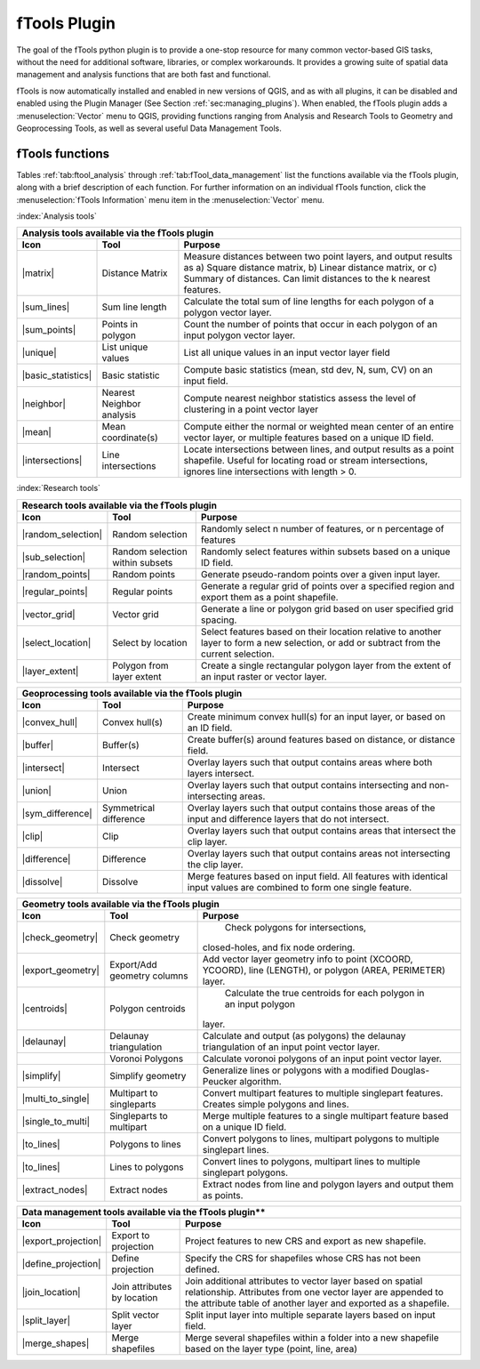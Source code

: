 .. _`ftools`: 

fTools Plugin
===============================

.. % when the revision of a section has been finalized, 
.. % comment out the following line:
.. % \updatedisclaimer

The goal of the fTools python plugin is to provide a one-stop resource for
many common vector-based GIS tasks, without the need for additional software, 
libraries, or complex workarounds. It provides a growing suite of spatial 
data management and analysis functions that are both fast and functional. 

fTools is now automatically installed and enabled in new versions of QGIS, and 
as with all plugins, it can be disabled and enabled using the Plugin Manager 
(See Section :ref:`sec:managing_plugins`).  When enabled, the fTools plugin 
adds a :menuselection:`Vector` menu to QGIS, providing functions ranging from 
Analysis and Research Tools to Geometry and Geoprocessing Tools, as well as 
several useful Data Management Tools.

.. _`ftools_function`:
fTools functions
~~~~~~~~~~~~~~~~~~~~~~~~~~~~~~~~~~~~~~~

Tables :ref:`tab:ftool_analysis` through :ref:`tab:fTool_data_management` list 
the functions available via the fTools plugin, along with a brief description 
of each function. For further information on an individual fTools function, 
click the :menuselection:`fTools Information` menu item in the 
:menuselection:`Vector` menu.

:index:`Analysis tools`

+---------------------+-----------------+--------------------------------------+
| **Analysis tools available via the fTools plugin**                           |
+---------------------+-----------------+--------------------------------------+
| **Icon**            | **Tool**        | **Purpose**                          |
+=====================+=================+======================================+
| |matrix|            | Distance Matrix | Measure distances between two point  |
|                     |                 | layers, and output results as a)     |
|                     |                 | Square distance matrix, b) Linear    |
|                     |                 | distance matrix, or c) Summary of    |
|                     |                 | distances. Can limit distances to    |
|                     |                 | the k nearest features.              |
+---------------------+-----------------+--------------------------------------+
| |sum_lines|         | Sum line length | Calculate the total sum of line      |
|                     |                 | lengths for each polygon of a polygon|
|                     |                 | vector layer.                        |
+---------------------+-----------------+--------------------------------------+
| |sum_points|        | Points in       | Count the number of points that occur|
|                     | polygon         | in each polygon of an input polygon  |
|                     |                 | vector layer.                        |
+---------------------+-----------------+--------------------------------------+
| |unique|            | List unique     | List all unique values in an input   |
|                     | values          | vector layer field                   |
+---------------------+-----------------+--------------------------------------+
| |basic_statistics|  | Basic statistic | Compute basic statistics (mean, std  |
|                     |                 | dev, N, sum, CV) on an input field.  |
+---------------------+-----------------+--------------------------------------+
| |neighbor|          | Nearest         | Compute nearest neighbor statistics  |
|                     | Neighbor        | assess the level of clustering in a  |
|                     | analysis        | point vector layer                   |
+---------------------+-----------------+--------------------------------------+
| |mean|              | Mean            | Compute either the normal or         |
|                     | coordinate(s)   | weighted mean center of an entire    |
|                     |                 | vector layer, or multiple features   |
|                     |                 | based on a unique ID field.          |
+---------------------+-----------------+--------------------------------------+
| |intersections|     | Line            | Locate intersections between lines,  |
|                     | intersections   | and output results as a point        |
|                     |                 | shapefile.  Useful for locating road |
|                     |                 | or stream intersections, ignores     |
|                     |                 | line intersections with length > 0.  |
+---------------------+-----------------+--------------------------------------+

.. \caption{fTools Analysis tools}\label{tab:ftool_analysis}


:index:`Research tools`

+---------------------+-----------------+--------------------------------------+
| **Research tools available via the fTools plugin**                           |
+---------------------+-----------------+--------------------------------------+
| **Icon**            | **Tool**        | **Purpose**                          |
+=====================+=================+======================================+
| |random_selection|  | Random selection| Randomly select n number of          |
|                     |                 | features, or n percentage of features|
+---------------------+-----------------+--------------------------------------+
| |sub_selection|     | Random selection| Randomly select features within      |
|                     | within subsets  | subsets based on a unique ID field.  |
+---------------------+-----------------+--------------------------------------+
| |random_points|     | Random points   | Generate pseudo-random points over a |
|                     |                 | given input layer.                   |
+---------------------+-----------------+--------------------------------------+
| |regular_points|    | Regular points  | Generate a regular grid of points    |
|                     |                 | over a specified region and export   |
|                     |                 | them as a point shapefile.           |
+---------------------+-----------------+--------------------------------------+
| |vector_grid|       | Vector grid     | Generate a line or polygon grid      |
|                     |                 | based on user specified grid spacing.|
+---------------------+-----------------+--------------------------------------+
| |select_location|   | Select by       | Select features based on their       |
|                     | location        | location relative to another layer   |
|                     |                 | to form a new selection, or add or   |
|                     |                 | subtract from the current selection. |
+---------------------+-----------------+--------------------------------------+
| |layer_extent|      | Polygon from    | Create a single rectangular          |
|                     | layer extent    | polygon layer from the extent of an  |
|                     |                 | input raster or vector layer.        |
+---------------------+-----------------+--------------------------------------+

.. \caption{fTools Research tools}\label{tab:ftool_research}

+---------------------+-----------------+--------------------------------------+
| **Geoprocessing tools available via the fTools plugin**                      |
+---------------------+-----------------+--------------------------------------+
| **Icon**            | **Tool**        | **Purpose**                          |
+=====================+=================+======================================+
| |convex_hull|       | Convex hull(s)  | Create minimum convex hull(s) for an |
|                     |                 | input layer, or based on an ID field.|
+---------------------+-----------------+--------------------------------------+
| |buffer|            | Buffer(s)       | Create buffer(s) around features     |
|                     |                 | based on distance, or distance field.|
+---------------------+-----------------+--------------------------------------+
| |intersect|         | Intersect       | Overlay layers such that output      |
|                     |                 | contains areas where both layers     |
|                     |                 | intersect.                           |
+---------------------+-----------------+--------------------------------------+
| |union|             | Union           | Overlay layers such that output      |
|                     |                 | contains intersecting and            |
|                     |                 | non-intersecting areas.              |
+---------------------+-----------------+--------------------------------------+
| |sym_difference|    | Symmetrical     | Overlay layers such that output      |
|                     | difference      | contains those areas of the input    |
|                     |                 | and difference layers that do not    |
|                     |                 | intersect.                           |
+---------------------+-----------------+--------------------------------------+
| |clip|              | Clip            | Overlay layers such that output      |
|                     |                 | contains areas that intersect the    |
|                     |                 | clip layer.                          |
+---------------------+-----------------+--------------------------------------+
| |difference|        | Difference      | Overlay layers such that output      |
|                     |                 | contains areas not intersecting the  |
|                     |                 | clip layer.                          |
+---------------------+-----------------+--------------------------------------+
| |dissolve|          | Dissolve        | Merge features based on input field. |
|                     |                 | All features with identical input    |
|                     |                 | values are combined to form one      |
|                     |                 | single feature.                      |
+---------------------+-----------------+--------------------------------------+


.. \caption{fTools Geoprocessing tools}\label{tab:ftool_geoprocessing}

+---------------------+-----------------+--------------------------------------+
| **Geometry tools available via the fTools plugin**                           |
+---------------------+-----------------+--------------------------------------+
| **Icon**            | **Tool**        | **Purpose**                          |
+=====================+=================+======================================+
| |check_geometry|    | Check geometry  | Check polygons for intersections,    |
|                     |                 |closed-holes, and fix node ordering.  |
+---------------------+-----------------+--------------------------------------+
| |export_geometry|   | Export/Add      | Add vector layer geometry info to    |
|                     | geometry columns| point (XCOORD, YCOORD), line         |
|                     |                 | (LENGTH), or polygon (AREA,          |
|                     |                 | PERIMETER) layer.                    |
+---------------------+-----------------+--------------------------------------+
| |centroids|         | Polygon         | Calculate the true centroids for     |
|                     | centroids       | each polygon in an input polygon     |
|                     |                 |layer.                                |
+---------------------+-----------------+--------------------------------------+
| |delaunay|          | Delaunay        | Calculate and output (as polygons)   |
|                     | triangulation   | the delaunay triangulation of an     |
|                     |                 | input point vector layer.            |
+---------------------+-----------------+--------------------------------------+
|                     | Voronoi Polygons| Calculate voronoi polygons of an     |
|                     |                 | input point vector layer.            |
+---------------------+-----------------+--------------------------------------+
| |simplify|          | Simplify        | Generalize lines or polygons with a  |
|                     | geometry        | modified Douglas-Peucker algorithm.  |
+---------------------+-----------------+--------------------------------------+
| |multi_to_single|   | Multipart to    | Convert multipart features to        |
|                     | singleparts     | multiple singlepart features.        |
|                     |                 | Creates simple polygons and lines.   |
+---------------------+-----------------+--------------------------------------+
| |single_to_multi|   | Singleparts to  | Merge multiple features to a single  |
|                     | multipart       | multipart feature based on a unique  |
|                     |                 | ID field.                            |
+---------------------+-----------------+--------------------------------------+
| |to_lines|          | Polygons to     | Convert polygons to lines, multipart |
|                     | lines           | polygons to multiple singlepart      |
|                     |                 | lines.                               |
+---------------------+-----------------+--------------------------------------+
| |to_lines|          | Lines to        | Convert lines to polygons, multipart |
|                     | polygons        | lines to multiple singlepart         |
|                     |                 | polygons.                            |
+---------------------+-----------------+--------------------------------------+
| |extract_nodes|     | Extract nodes   | Extract nodes from line and polygon  |
|                     |                 | layers and output them as points.    |
+---------------------+-----------------+--------------------------------------+

.. \caption{fTools Geometry tools}\label{tab:ftool_geometry}

+---------------------+-----------------+--------------------------------------+
| Data management tools available via the fTools plugin**                      |
+---------------------+-----------------+--------------------------------------+
| **Icon**            | **Tool**        | **Purpose**                          |
+=====================+=================+======================================+
| |export_projection| | Export to       | Project features to new CRS and      |
|                     | projection      | export as new shapefile.             |
+---------------------+-----------------+--------------------------------------+
| |define_projection| | Define          | Specify the CRS for shapefiles whose |
|                     | projection      | CRS has not been defined.            |
+---------------------+-----------------+--------------------------------------+
| |join_location|     | Join attributes | Join additional attributes to vector |
|                     | by location     | layer based on spatial relationship. |
|                     |                 | Attributes from one vector layer are |
|                     |                 | appended to the attribute table of   |
|                     |                 | another layer and exported as a      |
|                     |                 | shapefile.                           |
+---------------------+-----------------+--------------------------------------+
| |split_layer|       | Split vector    | Split input layer into multiple      |
|                     | layer           | separate layers based on input field.|
+---------------------+-----------------+--------------------------------------+
| |merge_shapes|      | Merge shapefiles| Merge several shapefiles within a    |
|                     |                 | folder into a new shapefile based on |
|                     |                 | the layer type (point, line, area)   |
+---------------------+-----------------+--------------------------------------+

.. \caption{fTools Data management tools}\label{tab:fTool_data_management}
